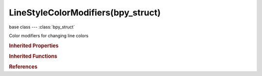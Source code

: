 LineStyleColorModifiers(bpy_struct)
===================================

.. module:: bpy.types

base class --- :class:`bpy_struct`

.. class:: LineStyleColorModifiers(bpy_struct)

   Color modifiers for changing line colors

   .. method:: new(name, type)

      Add a color modifier to line style

      :arg name:

         New name for the color modifier (not unique)

      :type name: string, (never None)
      :arg type:

         Color modifier type to add

      :type type: enum in ['ALONG_STROKE', 'CREASE_ANGLE', 'CURVATURE_3D', 'DISTANCE_FROM_CAMERA', 'DISTANCE_FROM_OBJECT', 'MATERIAL', 'NOISE', 'TANGENT']
      :return:

         Newly added color modifier

      :rtype: :class:`LineStyleColorModifier`

   .. method:: remove(modifier)

      Remove a color modifier from line style

      :arg modifier:

         Color modifier to remove

      :type modifier: :class:`LineStyleColorModifier`, (never None)

   .. classmethod:: bl_rna_get_subclass(id, default=None)
   
      :arg id: The RNA type identifier.
      :type id: string
      :return: The RNA type or default when not found.
      :rtype: :class:`bpy.types.Struct` subclass


   .. classmethod:: bl_rna_get_subclass_py(id, default=None)
   
      :arg id: The RNA type identifier.
      :type id: string
      :return: The class or default when not found.
      :rtype: type


.. rubric:: Inherited Properties

.. hlist::
   :columns: 2

   * :class:`bpy_struct.id_data`

.. rubric:: Inherited Functions

.. hlist::
   :columns: 2

   * :class:`bpy_struct.as_pointer`
   * :class:`bpy_struct.driver_add`
   * :class:`bpy_struct.driver_remove`
   * :class:`bpy_struct.get`
   * :class:`bpy_struct.is_property_hidden`
   * :class:`bpy_struct.is_property_readonly`
   * :class:`bpy_struct.is_property_set`
   * :class:`bpy_struct.items`
   * :class:`bpy_struct.keyframe_delete`
   * :class:`bpy_struct.keyframe_insert`
   * :class:`bpy_struct.keys`
   * :class:`bpy_struct.path_from_id`
   * :class:`bpy_struct.path_resolve`
   * :class:`bpy_struct.property_unset`
   * :class:`bpy_struct.type_recast`
   * :class:`bpy_struct.values`

.. rubric:: References

.. hlist::
   :columns: 2

   * :class:`FreestyleLineStyle.color_modifiers`

